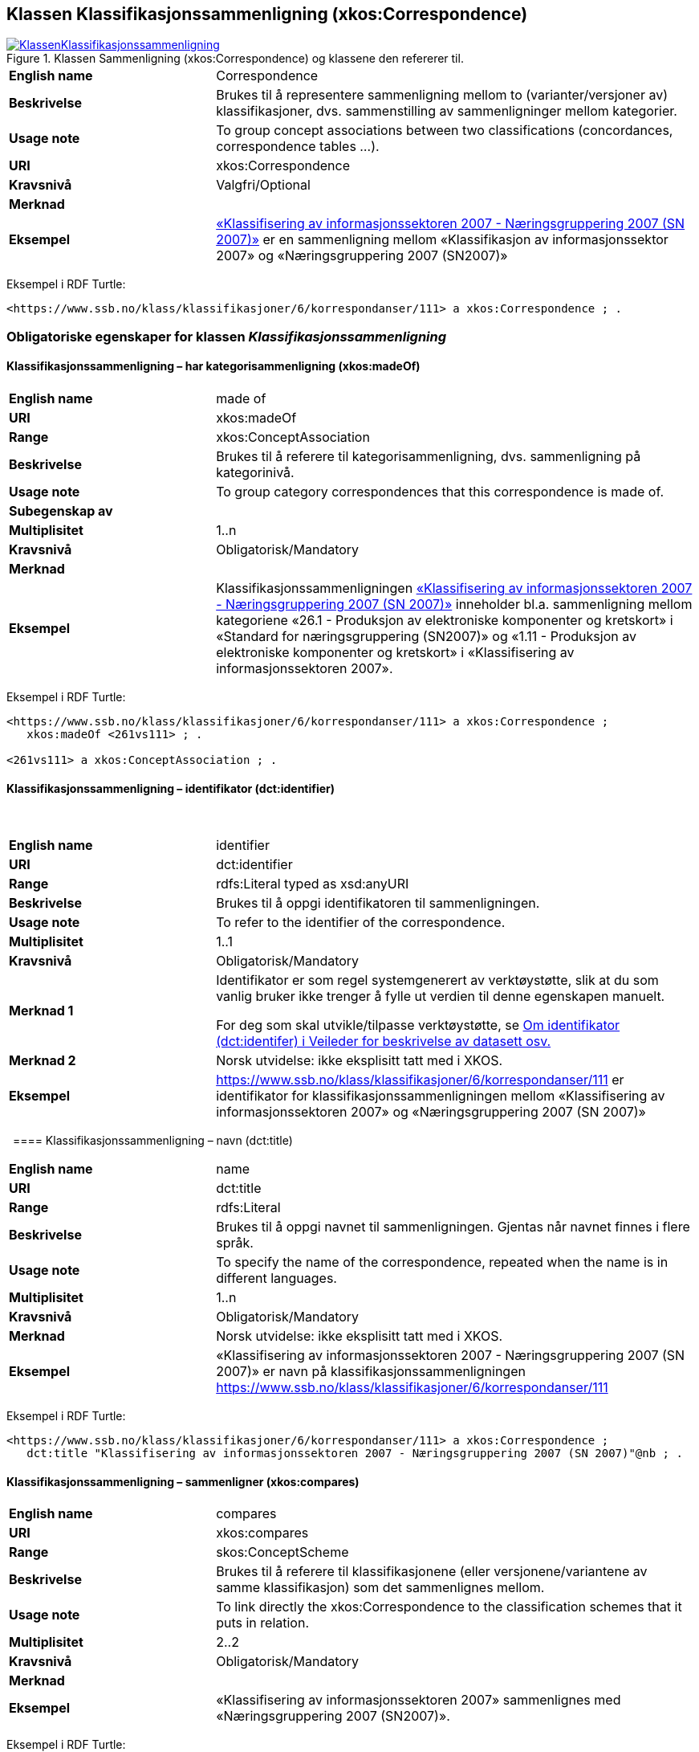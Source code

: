 == Klassen Klassifikasjonssammenligning (xkos:Correspondence) [[Klassifikasjonssammenligning]]

[[img-KlassenKlassifikasjonssammenligning]]
.Klassen Sammenligning (xkos:Correspondence) og klassene den refererer til.
[link=images/KlassenKlassifikasjonssammenligning.png]
image::images/KlassenKlassifikasjonssammenligning.png[]

[cols="30s,70d"]
|===
|English name|Correspondence
|Beskrivelse|Brukes til å representere sammenligning mellom to (varianter/versjoner av) klassifikasjoner, dvs. sammenstilling av sammenligninger mellom kategorier.
|Usage note|To group concept associations between two classifications (concordances, correspondence tables ...).
|URI|xkos:Correspondence
|Kravsnivå|Valgfri/Optional
|Merknad|
|Eksempel|https://www.ssb.no/klass/klassifikasjoner/6/korrespondanser/111[«Klassifisering av informasjonssektoren 2007 - Næringsgruppering 2007 (SN 2007)»] er en sammenligning mellom «Klassifikasjon av informasjonssektor 2007» og «Næringsgruppering 2007 (SN2007)»
|===

Eksempel i RDF Turtle:
----
<https://www.ssb.no/klass/klassifikasjoner/6/korrespondanser/111> a xkos:Correspondence ; .
----

=== Obligatoriske egenskaper for klassen _Klassifikasjonssammenligning_ [[Klassifikasjonssammenligning-obligatoriske-egenskaper]]

==== Klassifikasjonssammenligning – har kategorisammenligning (xkos:madeOf) [[Klassifikasjonssammenligning-harKategorisammenligning]]

[cols="30s,70d"]
|===
|English name|made of
|URI|xkos:madeOf
|Range|xkos:ConceptAssociation
|Beskrivelse|Brukes til å referere til kategorisammenligning, dvs. sammenligning på kategorinivå.
|Usage note|To group category correspondences that this correspondence is made of.
|Subegenskap av|
|Multiplisitet|1..n
|Kravsnivå|Obligatorisk/Mandatory
|Merknad|
|Eksempel| Klassifikasjonssammenligningen https://www.ssb.no/klass/klassifikasjoner/6/korrespondanser/111[«Klassifisering av informasjonssektoren 2007 - Næringsgruppering 2007 (SN 2007)»] inneholder bl.a. sammenligning mellom kategoriene «26.1 - Produksjon av elektroniske komponenter og kretskort» i «Standard for næringsgruppering (SN2007)» og «1.11 - Produksjon av elektroniske komponenter og kretskort» i «Klassifisering av informasjonssektoren 2007».
|===

Eksempel i RDF Turtle:
----
<https://www.ssb.no/klass/klassifikasjoner/6/korrespondanser/111> a xkos:Correspondence ;
   xkos:madeOf <261vs111> ; .

<261vs111> a xkos:ConceptAssociation ; .
----

==== Klassifikasjonssammenligning – identifikator (dct:identifier) [[Klassifikasjonssammenligning-identifikator]]
 
[cols="30s,70d"]
|===
|English name |identifier 
|URI |dct:identifier 
|Range |rdfs:Literal typed as xsd:anyURI 
|Beskrivelse |Brukes til å oppgi identifikatoren til sammenligningen. 
|Usage note |To refer to the identifier of the correspondence.
|Multiplisitet |1..1 
|Kravsnivå |Obligatorisk/Mandatory 
|Merknad 1 |Identifikator er som regel systemgenerert av verktøystøtte, slik at du som vanlig bruker ikke trenger å fylle ut verdien til denne egenskapen manuelt.

For deg som skal utvikle/tilpasse verktøystøtte, se https://data.norge.no/guide/veileder-beskrivelse-av-datasett/#om-identifikator[Om identifikator (dct:identifer) i Veileder for beskrivelse av datasett osv.]
|Merknad 2 |Norsk utvidelse: ikke eksplisitt tatt med i XKOS. 
|Eksempel |https://www.ssb.no/klass/klassifikasjoner/6/korrespondanser/111 er identifikator for klassifikasjonssammenligningen mellom «Klassifisering av informasjonssektoren 2007» og «Næringsgruppering 2007 (SN 2007)»
|===
 
==== Klassifikasjonssammenligning – navn (dct:title) [[Klassifikasjonssammenligning-navn]]

[cols="30s,70d"]
|===
|English name |name 
|URI |dct:title 
|Range |rdfs:Literal 
|Beskrivelse |Brukes til å oppgi navnet til sammenligningen. Gjentas når navnet finnes i flere språk.  
|Usage note |To specify the name of the correspondence, repeated when the name is in different languages. 
|Multiplisitet |1..n 
|Kravsnivå |Obligatorisk/Mandatory 
|Merknad |Norsk utvidelse: ikke eksplisitt tatt med i XKOS. 
|Eksempel |«Klassifisering av informasjonssektoren 2007 - Næringsgruppering 2007 (SN 2007)» er navn på klassifikasjonssammenligningen https://www.ssb.no/klass/klassifikasjoner/6/korrespondanser/111
|===

Eksempel i RDF Turtle:
----
<https://www.ssb.no/klass/klassifikasjoner/6/korrespondanser/111> a xkos:Correspondence ;  
   dct:title "Klassifisering av informasjonssektoren 2007 - Næringsgruppering 2007 (SN 2007)"@nb ; .  
----

==== Klassifikasjonssammenligning – sammenligner (xkos:compares) [[Klassifikasjonssammenligning-sammenligner]]

[cols="30s,70d"]
|===
|English name|compares
|URI|xkos:compares
|Range|skos:ConceptScheme
|Beskrivelse|Brukes til å referere til klassifikasjonene (eller versjonene/variantene av samme klassifikasjon) som det sammenlignes mellom.
|Usage note|To link directly the xkos:Correspondence to the classification schemes that it puts in relation.
|Multiplisitet|2..2
|Kravsnivå|Obligatorisk/Mandatory
|Merknad|
|Eksempel|«Klassifisering av informasjonssektoren 2007» sammenlignes med «Næringsgruppering 2007 (SN2007)».
|===

Eksempel i RDF Turtle:
----
<https://www.ssb.no/klass/klassifikasjoner/6/korrespondanser/111> a xkos:Correspondence ;
   xkos:compares <sn2007> , <sn2007Infosektor> .

<sn2007> a skos:ConceptScheme ;
   skos:prefLabel "Næringsgruppering 2007 (SN 2007)"@nb ; .

<sn2007Infosektor> a skos:ConceptScheme ;
   skos:prefLabel "Klassifisering av informasjonssektoren 2007"@nb ; .
----

==== Klassifikasjonssammenligning – utgiver (dct:publisher) [[Klassifikasjonssammenligning-utgiver]]
 
[cols="30s,70d"]
|===
|English name |publisher 
|URI |dct:publisher 
|Range |foaf:Agent 
|Beskrivelse |Brukes til å referere til utgiver av sammenligningen.  
|Usage note |To refer to the publisher of the corespondence. 
|Multiplisitet |1..1 
|Kravsnivå |Obligatorisk/Mandatory 
|Merknad |Norsk utvidelse: ikke eksplisitt tatt med i XKOS. 
|Eksempel |Statistisk sentralbyrå (med org.nr. 971526920) er utgiver av klassifikasjonssammenligningen https://www.ssb.no/klass/klassifikasjoner/6/korrespondanser/111[«Klassifisering av informasjonssektoren 2007 - Næringsgruppering 2007 (SN 2007)»]. 
|===

Eksempel i RDF Turtle:
----
<https://www.ssb.no/klass/klassifikasjoner/6/korrespondanser/111> a xkos:Correspondence ;  
   dct:publisher <https://organization-catalogue.fellesdatakatalog.digdir.no/organizations/971526920> ; . # Statistisk sentralbyrå 
----
 
=== Anbefalte egenskaper for klassen _Klassifikasjonssammenligning_ [[Klassifikasjonssammenligning-anbefalte-egenskaper]]

==== Klassifikasjonssammenligning – beskrivelse (dct:description) [[Klassifikasjonssammenligning-beskrivelse]]
 
[cols="30s,70d"]
|===
|English name |description 
|URI |dct:description 
|Range |rdfs:Literal 
|Beskrivelse |Brukes til å oppgi en kortfattet beskrivelse av sammenligningen. Gjentas når beskrivelsen er i flere språk.  
|Usage note |To give a short description of the correspondence, repeated when the description is in different languages.  
|Multiplisitet |0..n 
|Kravsnivå |Anbefalt/Recommended 
|Merknad |Norsk utvidelse: ikke eksplisitt tatt med i XKOS. 
|Eksempel |https://www.ssb.no/klass/klassifikasjoner/6/korrespondanser/109 med navn “Variant av SN - Miljøregnskap 2012 - Næringsgruppering 2007 (SN 2007)” har beskrivelse “Denne korrespondansetabellen viser korrespondansene på nivå 2 av miljøregnskapet (tilsvarer koden xx.xx)”
|===
 
Eksempel i RDF Turtle: 
----
<https://www.ssb.no/klass/klassifikasjoner/6/korrespondanser/109> a xkos:Correspondence ; 
  dct:description "Denne korrespondansetabellen viser korrespondansene på nivå 2 av miljøregnskapet (tilsvarer koden xx.xx)"@nb ; . 
----

==== Klassifikasjonssammenligning – sist oppdatert (dct:modified) [[Klassifikasjonssammenligning-sistOppdatert]]

[cols="30s,70d"]
|===
|English name |modified 
|URI |dct:modified 
|Range |rdfs:Literal typed as xsd:date or xsd:dateTime 
|Beskrivelse |Brukes til å oppgi dato/tidspunkt når sammenligningen sist ble oppdatert.  
|Usage note |To specific the date or time when the correspondence was last modified.  
|Multiplisitet |0..1 
|Kravsnivå |Anbefalt/Recommended 
|Merknad |Norsk utvidelse: ikke eksplisitt tatt med i XKOS. 
|Eksempel |https://www.ssb.no/klass/klassifikasjoner/6/korrespondanser/111[https://www.ssb.no/klass/klassifikasjoner/6/korrespondanser/111] var sist oppdatert 01.01.2009
|===
 
Eksempel i RDF Turtle: 
----
<https://www.ssb.no/klass/klassifikasjoner/6/korrespondanser/111> a xkos:Correspondence ;  
   dct:modified "2009-01-01"^^xsd:dateTime ; . 
----
 
==== Klassifikasjonssammenligning – språk (dct:language) [[Klassifikasjonssammenligning-språk]]
 
[cols="30s,70d"]
|===
|English name |language 
|URI |dct:language 
|Range |URI 
|Beskrivelse |Brukes til å oppgi språk som sammenligningen er utgitt i. 
|Usage note |To specific the language(s) that the correspondence is in.  
|Multiplisitet |0..n 
|Kravsnivå |Anbefalt/Recommended 
|Merknad 1 |Verdien skal hentes fra EUs kontrollerte liste over https://op.europa.eu/en/web/eu-vocabularies/concept-scheme/-/resource?uri=http://publications.europa.eu/resource/authority/language[Language]. 
|Merknad 2 |Norsk utvidelse: ikke eksplisitt tatt med i XKOS. 
|Eksempel |https://www.ssb.no/klass/klassifikasjoner/6/korrespondanser/111 finnes i NOB (bokmål), NNN (nynorsk) og ENG (engelsk)
|===
 
Eksempel i RDF Turtle: 
----
<https://www.ssb.no/klass/klassifikasjoner/6/korrespondanser/111> a xkos:Correspondence ;  
   dct:language 
      <https://publications.europa.eu/resource/authority/language/NOB>, # bokmål  
      <https://publications.europa.eu/resource/authority/language/NNN>, # nynorsk
      <https://publications.europa.eu/resource/authority/language/ENG>; # engelsk 
   . 
----
 
==== Klassifikasjonssammenligning – tilgjengeliggjøringsdato (dct:issued) [[Klassifikasjonssammenligning-tilgjengeliggjøringsdato]]

[cols="30s,70d"]
|===
|English name |issued 
|URI |dct:issued 
|Range |rdfs:Literal typed as xsd:date or xsd:dateTime 
|Beskrivelse |Brukes til å oppgi dato/tid når klassifikasjonen ble tilgjengeliggjort.  
|Usage note |To specific the date/time when the classification was made accessible. 
|Multiplisitet |0..1 
|Kravsnivå |Anbefalt/Recommended 
|Merknad  | 
|Eksempel |https://www.ssb.no/klass/klassifikasjoner/6/korrespondanser/111 var tilgjengeliggjort 01.01.2009
|===
 
Eksempel i RDF Turtle: 
----
<https://www.ssb.no/klass/klassifikasjoner/6/korrespondanser/111> a xkos:Correspondence ;  
   dct:issued "2009-01-01"^^xsd:date ; .  
----
 
